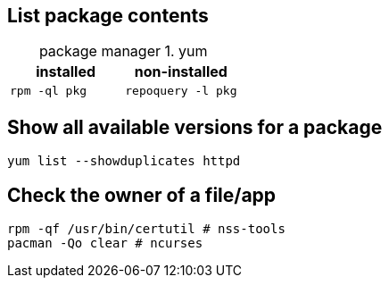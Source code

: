 == List package contents

:table-caption: package manager
.yum
|===
|installed |non-installed

|`rpm -ql pkg`
|`repoquery -l pkg`
|===

== Show all available versions for a package

`yum list --showduplicates httpd`

== Check the owner of a file/app

 rpm -qf /usr/bin/certutil # nss-tools
 pacman -Qo clear # ncurses
